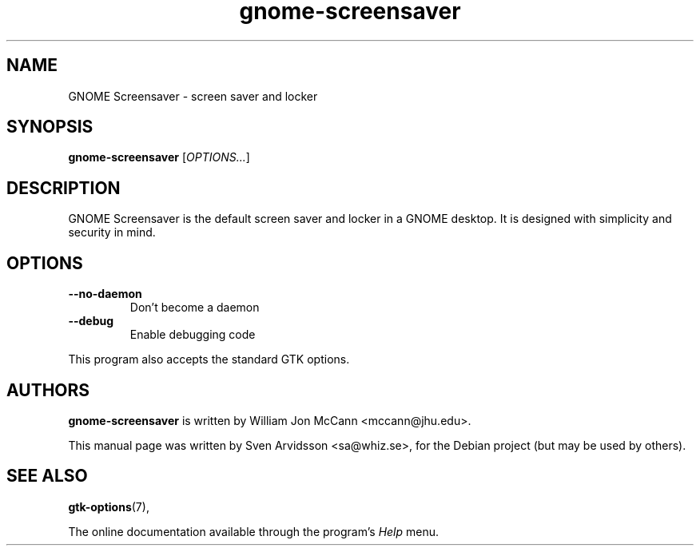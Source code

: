 .\" Copyright (C) 2007 Sven Arvidsson <sa@whiz.se>
.\"
.\" This is free software; you may redistribute it and/or modify
.\" it under the terms of the GNU General Public License as
.\" published by the Free Software Foundation; either version 2,
.\" or (at your option) any later version.
.\"
.\" This is distributed in the hope that it will be useful, but
.\" WITHOUT ANY WARRANTY; without even the implied warranty of
.\" MERCHANTABILITY or FITNESS FOR A PARTICULAR PURPOSE.  See the
.\" GNU General Public License for more details.
.\"
.\"You should have received a copy of the GNU General Public License along
.\"with this program; if not, write to the Free Software Foundation, Inc.,
.\"51 Franklin Street, Fifth Floor, Boston, MA 02110-1301 USA.
.TH gnome-screensaver 1 "2007\-09\-27" "GNOME"
.SH NAME
GNOME Screensaver \- screen saver and locker
.SH SYNOPSIS
.B gnome-screensaver
.RI [ OPTIONS... ]
.SH DESCRIPTION
GNOME Screensaver is the default screen saver and locker in a GNOME
desktop. It is designed with simplicity and security in mind.
.SH OPTIONS
.TP
.B \-\-no\-daemon
Don't become a daemon
.TP
.B \-\-debug
Enable debugging code
.P
This program also accepts the standard GTK options.
.SH AUTHORS
.B gnome-screensaver
is written by William Jon McCann <mccann@jhu.edu>.
.P
This manual page was written by Sven Arvidsson <sa@whiz.se>,
for the Debian project (but may be used by others).
.SH SEE ALSO
.BR "gtk-options" (7),
.P
The online documentation available through the program's
.I Help
menu.
